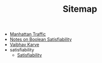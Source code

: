 #+TITLE: Sitemap

- [[file:manhattan_traffic.org][Manhattan Traffic]]
- [[file:satisfiability_notes.org][Notes on Boolean Satisfiability]]
- [[file:index.org][Vaibhav Karve]]
- satisfiability
  - [[file:satisfiability/index.org][Satisfiability]]
